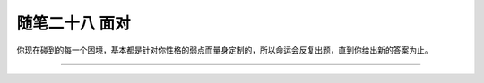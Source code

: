 ﻿随笔二十八 面对
======================

你现在碰到的每一个困境，基本都是针对你性格的弱点而量身定制的，所以命运会反复出题，直到你给出新的答案为止。

-----------------------------------------------------------------------------------------------------

